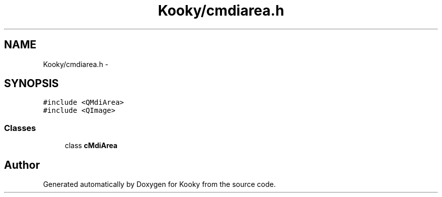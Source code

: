.TH "Kooky/cmdiarea.h" 3 "Thu Feb 11 2016" "Kooky" \" -*- nroff -*-
.ad l
.nh
.SH NAME
Kooky/cmdiarea.h \- 
.SH SYNOPSIS
.br
.PP
\fC#include <QMdiArea>\fP
.br
\fC#include <QImage>\fP
.br

.SS "Classes"

.in +1c
.ti -1c
.RI "class \fBcMdiArea\fP"
.br
.in -1c
.SH "Author"
.PP 
Generated automatically by Doxygen for Kooky from the source code\&.
